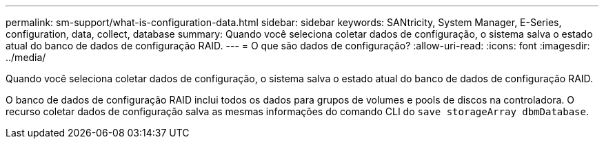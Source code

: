 ---
permalink: sm-support/what-is-configuration-data.html 
sidebar: sidebar 
keywords: SANtricity, System Manager, E-Series, configuration, data, collect, database 
summary: Quando você seleciona coletar dados de configuração, o sistema salva o estado atual do banco de dados de configuração RAID. 
---
= O que são dados de configuração?
:allow-uri-read: 
:icons: font
:imagesdir: ../media/


[role="lead"]
Quando você seleciona coletar dados de configuração, o sistema salva o estado atual do banco de dados de configuração RAID.

O banco de dados de configuração RAID inclui todos os dados para grupos de volumes e pools de discos na controladora. O recurso coletar dados de configuração salva as mesmas informações do comando CLI do `save storageArray dbmDatabase`.
